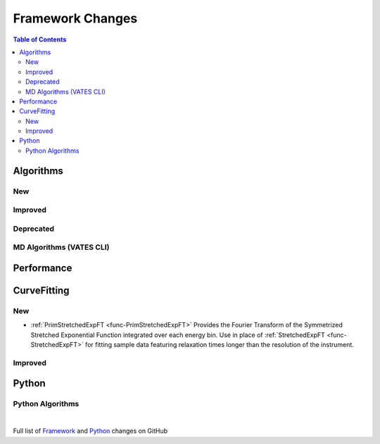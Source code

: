 =================
Framework Changes
=================

.. contents:: Table of Contents
   :local:

Algorithms
----------

New
###


Improved
########


Deprecated
##########

MD Algorithms (VATES CLI)
#########################

Performance
-----------

CurveFitting
------------

New
###

- :ref:`PrimStretchedExpFT <func-PrimStretchedExpFT>` Provides the Fourier Transform of the
  Symmetrized Stretched Exponential Function integrated over each energy bin. Use in place of
  :ref:`StretchedExpFT <func-StretchedExpFT>` for fitting sample data featuring relaxation times
  longer than the resolution of the instrument.

Improved
########

Python
------

Python Algorithms
#################

|

Full list of
`Framework <http://github.com/mantidproject/mantid/pulls?q=is%3Apr+milestone%3A%22Release+3.11%22+is%3Amerged+label%3A%22Component%3A+Framework%22>`__
and
`Python <http://github.com/mantidproject/mantid/pulls?q=is%3Apr+milestone%3A%22Release+3.11%22+is%3Amerged+label%3A%22Component%3A+Python%22>`__
changes on GitHub
